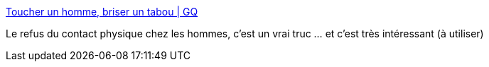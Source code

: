 :jbake-type: post
:jbake-status: published
:jbake-title: Toucher un homme, briser un tabou | GQ
:jbake-tags: corps,masculinité,psychologie,culture,_mois_janv.,_année_2018
:jbake-date: 2018-01-03
:jbake-depth: ../
:jbake-uri: shaarli/1514997688000.adoc
:jbake-source: https://nicolas-delsaux.hd.free.fr/Shaarli?searchterm=http%3A%2F%2Fwww.gqmagazine.fr%2Fsexactu%2Farticles%2Ftoucher-un-homme-briser-un-tabou%2F59018&searchtags=corps+masculinit%C3%A9+psychologie+culture+_mois_janv.+_ann%C3%A9e_2018
:jbake-style: shaarli

http://www.gqmagazine.fr/sexactu/articles/toucher-un-homme-briser-un-tabou/59018[Toucher un homme, briser un tabou | GQ]

Le refus du contact physique chez les hommes, c'est un vrai truc ... et c'est très intéressant (à utiliser)
